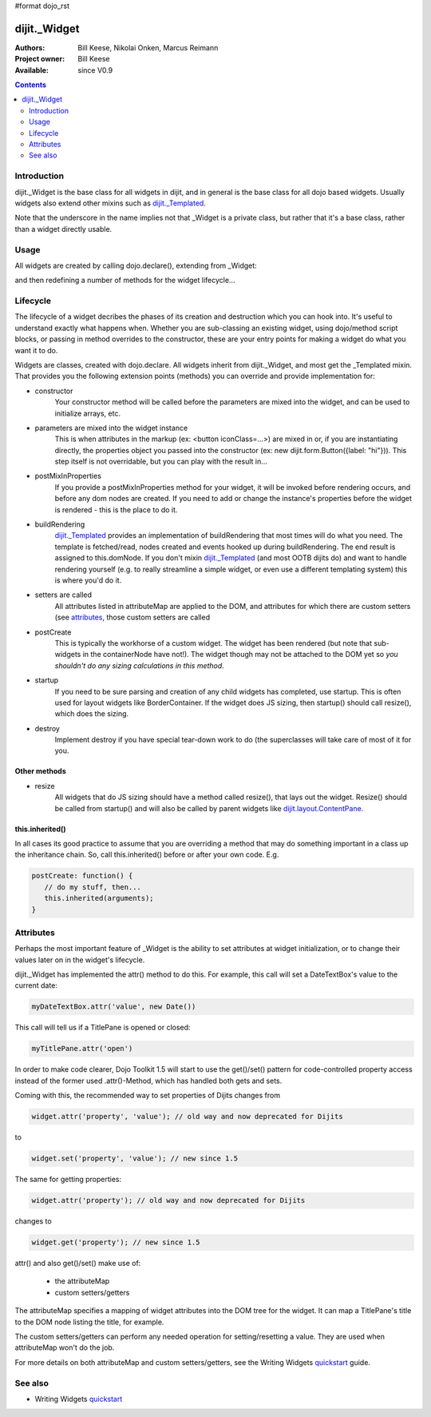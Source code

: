#format dojo_rst

dijit._Widget
=============

:Authors: Bill Keese, Nikolai Onken, Marcus Reimann
:Project owner: Bill Keese
:Available: since V0.9

.. contents::
   :depth: 2


============
Introduction
============

dijit._Widget is the base class for all widgets in dijit, and in general is the base class for all dojo based widgets. Usually widgets also extend other mixins such as `dijit._Templated <dijit/_Templated>`_.

Note that the underscore in the name implies not that _Widget is a private class, but rather that it's a base class, rather than a widget directly usable.


=====
Usage
=====

All widgets are created by calling dojo.declare(), extending from _Widget:

.. code-block :: javascript
 :linenos:

 <script type="text/javascript">
   dojo.declare("MyWidget", [dijit._Widget], { ... });
 </script>

and then redefining a number of methods for the widget lifecycle...


=========
Lifecycle
=========

The lifecycle of a widget decribes the phases of its creation and destruction which you can hook into. It's useful to understand exactly what happens when. Whether you are sub-classing an existing widget, using dojo/method script blocks, or passing in method overrides to the constructor, these are your entry points for making a widget do what you want it to do.

Widgets are classes, created with dojo.declare. All widgets inherit from dijit._Widget, and most get the _Templated mixin. That provides you the following extension points (methods) you can override and provide implementation for:

- constructor
     Your constructor method will be called before the parameters are mixed into the widget, and can be used to initialize arrays, etc.

- parameters are mixed into the widget instance
     This is when attributes in the markup (ex: <button iconClass=...>) are mixed in or, if you are instantiating directly, the properties object you passed into the constructor (ex: new dijit.form.Button({label: "hi"})). This step itself is not overridable, but you can play with the result in...

- postMixInProperties
     If you provide a postMixInProperties method for your widget, it will be invoked before rendering occurs, and before any dom nodes are created. If you need to add or change the instance's properties before the widget is rendered - this is the place to do it.

- buildRendering
     `dijit._Templated <dijit/_Templated>`_ provides an implementation of buildRendering that most times will do what you need. The template is fetched/read, nodes created and events hooked up during buildRendering. The end result is assigned to this.domNode. If you don't mixin `dijit._Templated <dijit/_Templated>`_ (and most OOTB dijits do) and want to handle rendering yourself (e.g. to really streamline a simple widget, or even use a different templating system) this is where you'd do it.

- setters are called
     All attributes listed in attributeMap are applied to the DOM, and attributes for which there are custom setters (see `attributes <quickstart/writingWidgets/attributes>`_, those custom setters are called

- postCreate
   This is typically the workhorse of a custom widget. The widget has been rendered (but note that sub-widgets in the containerNode have not!). The widget though may not be attached to the DOM yet so *you shouldn't do any sizing calculations in this method*.

- startup
    If you need to be sure parsing and creation of any child widgets has completed, use startup. This is often used for layout widgets like BorderContainer. If the widget does JS sizing, then startup() should call resize(), which does the sizing. 

- destroy
     Implement destroy if you have special tear-down work to do (the superclasses will take care of most of it for you.

Other methods
-------------

- resize
    All widgets that do JS sizing should have a method called resize(), that lays out the widget. Resize() should be called from startup() and will also be called by parent widgets like `dijit.layout.ContentPane <dijit/layout/ContentPane>`_.

this.inherited()
----------------

In all cases its good practice to assume that you are overriding a method that may do something important in a class up the inheritance chain. So, call this.inherited() before or after your own code. E.g.

.. code-block :: javascript

  postCreate: function() {
     // do my stuff, then...
     this.inherited(arguments);
  }


==========
Attributes
==========

Perhaps the most important feature of _Widget is the ability to set attributes at widget initialization, or to change their values later on in the widget's lifecycle.

dijit._Widget has implemented the attr() method to do this. For example, this call will set a DateTextBox's value to the current date:

.. code-block:: javascript

   myDateTextBox.attr('value', new Date())

This call will tell us if a TitlePane is opened or closed:

.. code-block:: javascript

   myTitlePane.attr('open')

In order to make code clearer, Dojo Toolkit 1.5 will start to use the get()/set() pattern for code-controlled property access instead of the former used .attr()-Method, which has handled both gets and sets.

Coming with this, the recommended way to set properties of Dijits changes from

.. code-block :: javascript

   widget.attr('property', 'value'); // old way and now deprecated for Dijits

to

.. code-block :: javascript

   widget.set('property', 'value'); // new since 1.5

The same for getting properties:

.. code-block :: javascript

   widget.attr('property'); // old way and now deprecated for Dijits

changes to

.. code-block :: javascript

   widget.get('property'); // new since 1.5

attr() and also get()/set() make use of:

  * the attributeMap
  * custom setters/getters

The attributeMap specifies a mapping of widget attributes into the DOM tree for the widget. It can map a TitlePane's title to the DOM node listing the title, for example.

The custom setters/getters can perform any needed operation for setting/resetting a value. They are used when attributeMap won't do the job.

For more details on both attributeMap and custom setters/getters, see the Writing Widgets `quickstart`_ guide.


========
See also
========

* Writing Widgets `quickstart`_

.. _quickstart: quickstart/writingWidgets

